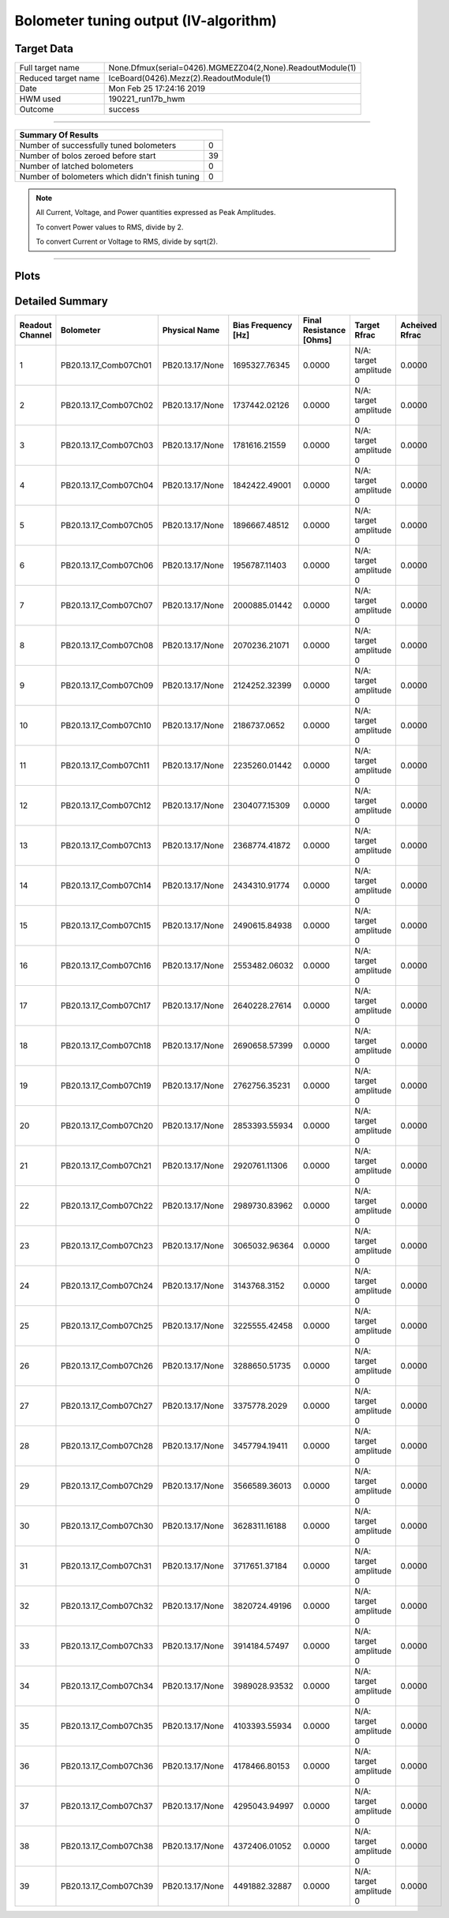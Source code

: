 
Bolometer tuning output (IV-algorithm)
======================================


Target Data
-----------

+-----------------------------------------------------------+-----------------------------------------------------------+
| Full target name                                          | None.Dfmux(serial=0426).MGMEZZ04(2,None).ReadoutModule(1) |
+-----------------------------------------------------------+-----------------------------------------------------------+
| Reduced target name                                       | IceBoard(0426).Mezz(2).ReadoutModule(1)                   |
+-----------------------------------------------------------+-----------------------------------------------------------+
| Date                                                      | Mon Feb 25 17:24:16 2019                                  |
+-----------------------------------------------------------+-----------------------------------------------------------+
| HWM used                                                  | 190221_run17b_hwm                                         |
+-----------------------------------------------------------+-----------------------------------------------------------+
| Outcome                                                   | success                                                   |
+-----------------------------------------------------------+-----------------------------------------------------------+



-------------------------------

+-------------------------------------------------+-------------------------------------------------+
| Summary Of Results                                                                                |
+=================================================+=================================================+
| Number of successfully tuned bolometers         | 0                                               |
+-------------------------------------------------+-------------------------------------------------+
| Number of bolos zeroed before start             | 39                                              |
+-------------------------------------------------+-------------------------------------------------+
| Number of latched bolometers                    | 0                                               |
+-------------------------------------------------+-------------------------------------------------+
| Number of bolometers which didn't finish tuning | 0                                               |
+-------------------------------------------------+-------------------------------------------------+


.. note:: All Current, Voltage, and Power quantities expressed as Peak Amplitudes.

          To convert Power values to RMS, divide by 2.

          To convert Current or Voltage to RMS, divide by sqrt(2).

-------------------------------


Plots
-----

.. image:: /media/polarbear/storage/pydfmux_logs/20190225/20190225_221113_drop_bolos/plots/IceBoard_0426.Mezz_2.ReadoutModule_1_IVs.png 
   :width: 3000
   :align: center
.. image:: /media/polarbear/storage/pydfmux_logs/20190225/20190225_221113_drop_bolos/plots/IceBoard_0426.Mezz_2.ReadoutModule_1_RVs.png 
   :width: 3000
   :align: center
.. image:: /media/polarbear/storage/pydfmux_logs/20190225/20190225_221113_drop_bolos/plots/IceBoard_0426.Mezz_2.ReadoutModule_1_PRs.png 
   :width: 3000
   :align: center

Detailed Summary
----------------

+-------------------------+-------------------------+-------------------------+-------------------------+-------------------------+-------------------------+-------------------------+
| Readout Channel         | Bolometer               | Physical Name           | Bias Frequency [Hz]     | Final Resistance [Ohms] | Target Rfrac            | Acheived Rfrac          |
+=========================+=========================+=========================+=========================+=========================+=========================+=========================+
| 1                       | PB20.13.17_Comb07Ch01   | PB20.13.17/None         | 1695327.76345           | 0.0000                  | N/A: target amplitude 0 | 0.0000                  |
+-------------------------+-------------------------+-------------------------+-------------------------+-------------------------+-------------------------+-------------------------+
| 2                       | PB20.13.17_Comb07Ch02   | PB20.13.17/None         | 1737442.02126           | 0.0000                  | N/A: target amplitude 0 | 0.0000                  |
+-------------------------+-------------------------+-------------------------+-------------------------+-------------------------+-------------------------+-------------------------+
| 3                       | PB20.13.17_Comb07Ch03   | PB20.13.17/None         | 1781616.21559           | 0.0000                  | N/A: target amplitude 0 | 0.0000                  |
+-------------------------+-------------------------+-------------------------+-------------------------+-------------------------+-------------------------+-------------------------+
| 4                       | PB20.13.17_Comb07Ch04   | PB20.13.17/None         | 1842422.49001           | 0.0000                  | N/A: target amplitude 0 | 0.0000                  |
+-------------------------+-------------------------+-------------------------+-------------------------+-------------------------+-------------------------+-------------------------+
| 5                       | PB20.13.17_Comb07Ch05   | PB20.13.17/None         | 1896667.48512           | 0.0000                  | N/A: target amplitude 0 | 0.0000                  |
+-------------------------+-------------------------+-------------------------+-------------------------+-------------------------+-------------------------+-------------------------+
| 6                       | PB20.13.17_Comb07Ch06   | PB20.13.17/None         | 1956787.11403           | 0.0000                  | N/A: target amplitude 0 | 0.0000                  |
+-------------------------+-------------------------+-------------------------+-------------------------+-------------------------+-------------------------+-------------------------+
| 7                       | PB20.13.17_Comb07Ch07   | PB20.13.17/None         | 2000885.01442           | 0.0000                  | N/A: target amplitude 0 | 0.0000                  |
+-------------------------+-------------------------+-------------------------+-------------------------+-------------------------+-------------------------+-------------------------+
| 8                       | PB20.13.17_Comb07Ch08   | PB20.13.17/None         | 2070236.21071           | 0.0000                  | N/A: target amplitude 0 | 0.0000                  |
+-------------------------+-------------------------+-------------------------+-------------------------+-------------------------+-------------------------+-------------------------+
| 9                       | PB20.13.17_Comb07Ch09   | PB20.13.17/None         | 2124252.32399           | 0.0000                  | N/A: target amplitude 0 | 0.0000                  |
+-------------------------+-------------------------+-------------------------+-------------------------+-------------------------+-------------------------+-------------------------+
| 10                      | PB20.13.17_Comb07Ch10   | PB20.13.17/None         | 2186737.0652            | 0.0000                  | N/A: target amplitude 0 | 0.0000                  |
+-------------------------+-------------------------+-------------------------+-------------------------+-------------------------+-------------------------+-------------------------+
| 11                      | PB20.13.17_Comb07Ch11   | PB20.13.17/None         | 2235260.01442           | 0.0000                  | N/A: target amplitude 0 | 0.0000                  |
+-------------------------+-------------------------+-------------------------+-------------------------+-------------------------+-------------------------+-------------------------+
| 12                      | PB20.13.17_Comb07Ch12   | PB20.13.17/None         | 2304077.15309           | 0.0000                  | N/A: target amplitude 0 | 0.0000                  |
+-------------------------+-------------------------+-------------------------+-------------------------+-------------------------+-------------------------+-------------------------+
| 13                      | PB20.13.17_Comb07Ch13   | PB20.13.17/None         | 2368774.41872           | 0.0000                  | N/A: target amplitude 0 | 0.0000                  |
+-------------------------+-------------------------+-------------------------+-------------------------+-------------------------+-------------------------+-------------------------+
| 14                      | PB20.13.17_Comb07Ch14   | PB20.13.17/None         | 2434310.91774           | 0.0000                  | N/A: target amplitude 0 | 0.0000                  |
+-------------------------+-------------------------+-------------------------+-------------------------+-------------------------+-------------------------+-------------------------+
| 15                      | PB20.13.17_Comb07Ch15   | PB20.13.17/None         | 2490615.84938           | 0.0000                  | N/A: target amplitude 0 | 0.0000                  |
+-------------------------+-------------------------+-------------------------+-------------------------+-------------------------+-------------------------+-------------------------+
| 16                      | PB20.13.17_Comb07Ch16   | PB20.13.17/None         | 2553482.06032           | 0.0000                  | N/A: target amplitude 0 | 0.0000                  |
+-------------------------+-------------------------+-------------------------+-------------------------+-------------------------+-------------------------+-------------------------+
| 17                      | PB20.13.17_Comb07Ch17   | PB20.13.17/None         | 2640228.27614           | 0.0000                  | N/A: target amplitude 0 | 0.0000                  |
+-------------------------+-------------------------+-------------------------+-------------------------+-------------------------+-------------------------+-------------------------+
| 18                      | PB20.13.17_Comb07Ch18   | PB20.13.17/None         | 2690658.57399           | 0.0000                  | N/A: target amplitude 0 | 0.0000                  |
+-------------------------+-------------------------+-------------------------+-------------------------+-------------------------+-------------------------+-------------------------+
| 19                      | PB20.13.17_Comb07Ch19   | PB20.13.17/None         | 2762756.35231           | 0.0000                  | N/A: target amplitude 0 | 0.0000                  |
+-------------------------+-------------------------+-------------------------+-------------------------+-------------------------+-------------------------+-------------------------+
| 20                      | PB20.13.17_Comb07Ch20   | PB20.13.17/None         | 2853393.55934           | 0.0000                  | N/A: target amplitude 0 | 0.0000                  |
+-------------------------+-------------------------+-------------------------+-------------------------+-------------------------+-------------------------+-------------------------+
| 21                      | PB20.13.17_Comb07Ch21   | PB20.13.17/None         | 2920761.11306           | 0.0000                  | N/A: target amplitude 0 | 0.0000                  |
+-------------------------+-------------------------+-------------------------+-------------------------+-------------------------+-------------------------+-------------------------+
| 22                      | PB20.13.17_Comb07Ch22   | PB20.13.17/None         | 2989730.83962           | 0.0000                  | N/A: target amplitude 0 | 0.0000                  |
+-------------------------+-------------------------+-------------------------+-------------------------+-------------------------+-------------------------+-------------------------+
| 23                      | PB20.13.17_Comb07Ch23   | PB20.13.17/None         | 3065032.96364           | 0.0000                  | N/A: target amplitude 0 | 0.0000                  |
+-------------------------+-------------------------+-------------------------+-------------------------+-------------------------+-------------------------+-------------------------+
| 24                      | PB20.13.17_Comb07Ch24   | PB20.13.17/None         | 3143768.3152            | 0.0000                  | N/A: target amplitude 0 | 0.0000                  |
+-------------------------+-------------------------+-------------------------+-------------------------+-------------------------+-------------------------+-------------------------+
| 25                      | PB20.13.17_Comb07Ch25   | PB20.13.17/None         | 3225555.42458           | 0.0000                  | N/A: target amplitude 0 | 0.0000                  |
+-------------------------+-------------------------+-------------------------+-------------------------+-------------------------+-------------------------+-------------------------+
| 26                      | PB20.13.17_Comb07Ch26   | PB20.13.17/None         | 3288650.51735           | 0.0000                  | N/A: target amplitude 0 | 0.0000                  |
+-------------------------+-------------------------+-------------------------+-------------------------+-------------------------+-------------------------+-------------------------+
| 27                      | PB20.13.17_Comb07Ch27   | PB20.13.17/None         | 3375778.2029            | 0.0000                  | N/A: target amplitude 0 | 0.0000                  |
+-------------------------+-------------------------+-------------------------+-------------------------+-------------------------+-------------------------+-------------------------+
| 28                      | PB20.13.17_Comb07Ch28   | PB20.13.17/None         | 3457794.19411           | 0.0000                  | N/A: target amplitude 0 | 0.0000                  |
+-------------------------+-------------------------+-------------------------+-------------------------+-------------------------+-------------------------+-------------------------+
| 29                      | PB20.13.17_Comb07Ch29   | PB20.13.17/None         | 3566589.36013           | 0.0000                  | N/A: target amplitude 0 | 0.0000                  |
+-------------------------+-------------------------+-------------------------+-------------------------+-------------------------+-------------------------+-------------------------+
| 30                      | PB20.13.17_Comb07Ch30   | PB20.13.17/None         | 3628311.16188           | 0.0000                  | N/A: target amplitude 0 | 0.0000                  |
+-------------------------+-------------------------+-------------------------+-------------------------+-------------------------+-------------------------+-------------------------+
| 31                      | PB20.13.17_Comb07Ch31   | PB20.13.17/None         | 3717651.37184           | 0.0000                  | N/A: target amplitude 0 | 0.0000                  |
+-------------------------+-------------------------+-------------------------+-------------------------+-------------------------+-------------------------+-------------------------+
| 32                      | PB20.13.17_Comb07Ch32   | PB20.13.17/None         | 3820724.49196           | 0.0000                  | N/A: target amplitude 0 | 0.0000                  |
+-------------------------+-------------------------+-------------------------+-------------------------+-------------------------+-------------------------+-------------------------+
| 33                      | PB20.13.17_Comb07Ch33   | PB20.13.17/None         | 3914184.57497           | 0.0000                  | N/A: target amplitude 0 | 0.0000                  |
+-------------------------+-------------------------+-------------------------+-------------------------+-------------------------+-------------------------+-------------------------+
| 34                      | PB20.13.17_Comb07Ch34   | PB20.13.17/None         | 3989028.93532           | 0.0000                  | N/A: target amplitude 0 | 0.0000                  |
+-------------------------+-------------------------+-------------------------+-------------------------+-------------------------+-------------------------+-------------------------+
| 35                      | PB20.13.17_Comb07Ch35   | PB20.13.17/None         | 4103393.55934           | 0.0000                  | N/A: target amplitude 0 | 0.0000                  |
+-------------------------+-------------------------+-------------------------+-------------------------+-------------------------+-------------------------+-------------------------+
| 36                      | PB20.13.17_Comb07Ch36   | PB20.13.17/None         | 4178466.80153           | 0.0000                  | N/A: target amplitude 0 | 0.0000                  |
+-------------------------+-------------------------+-------------------------+-------------------------+-------------------------+-------------------------+-------------------------+
| 37                      | PB20.13.17_Comb07Ch37   | PB20.13.17/None         | 4295043.94997           | 0.0000                  | N/A: target amplitude 0 | 0.0000                  |
+-------------------------+-------------------------+-------------------------+-------------------------+-------------------------+-------------------------+-------------------------+
| 38                      | PB20.13.17_Comb07Ch38   | PB20.13.17/None         | 4372406.01052           | 0.0000                  | N/A: target amplitude 0 | 0.0000                  |
+-------------------------+-------------------------+-------------------------+-------------------------+-------------------------+-------------------------+-------------------------+
| 39                      | PB20.13.17_Comb07Ch39   | PB20.13.17/None         | 4491882.32887           | 0.0000                  | N/A: target amplitude 0 | 0.0000                  |
+-------------------------+-------------------------+-------------------------+-------------------------+-------------------------+-------------------------+-------------------------+

